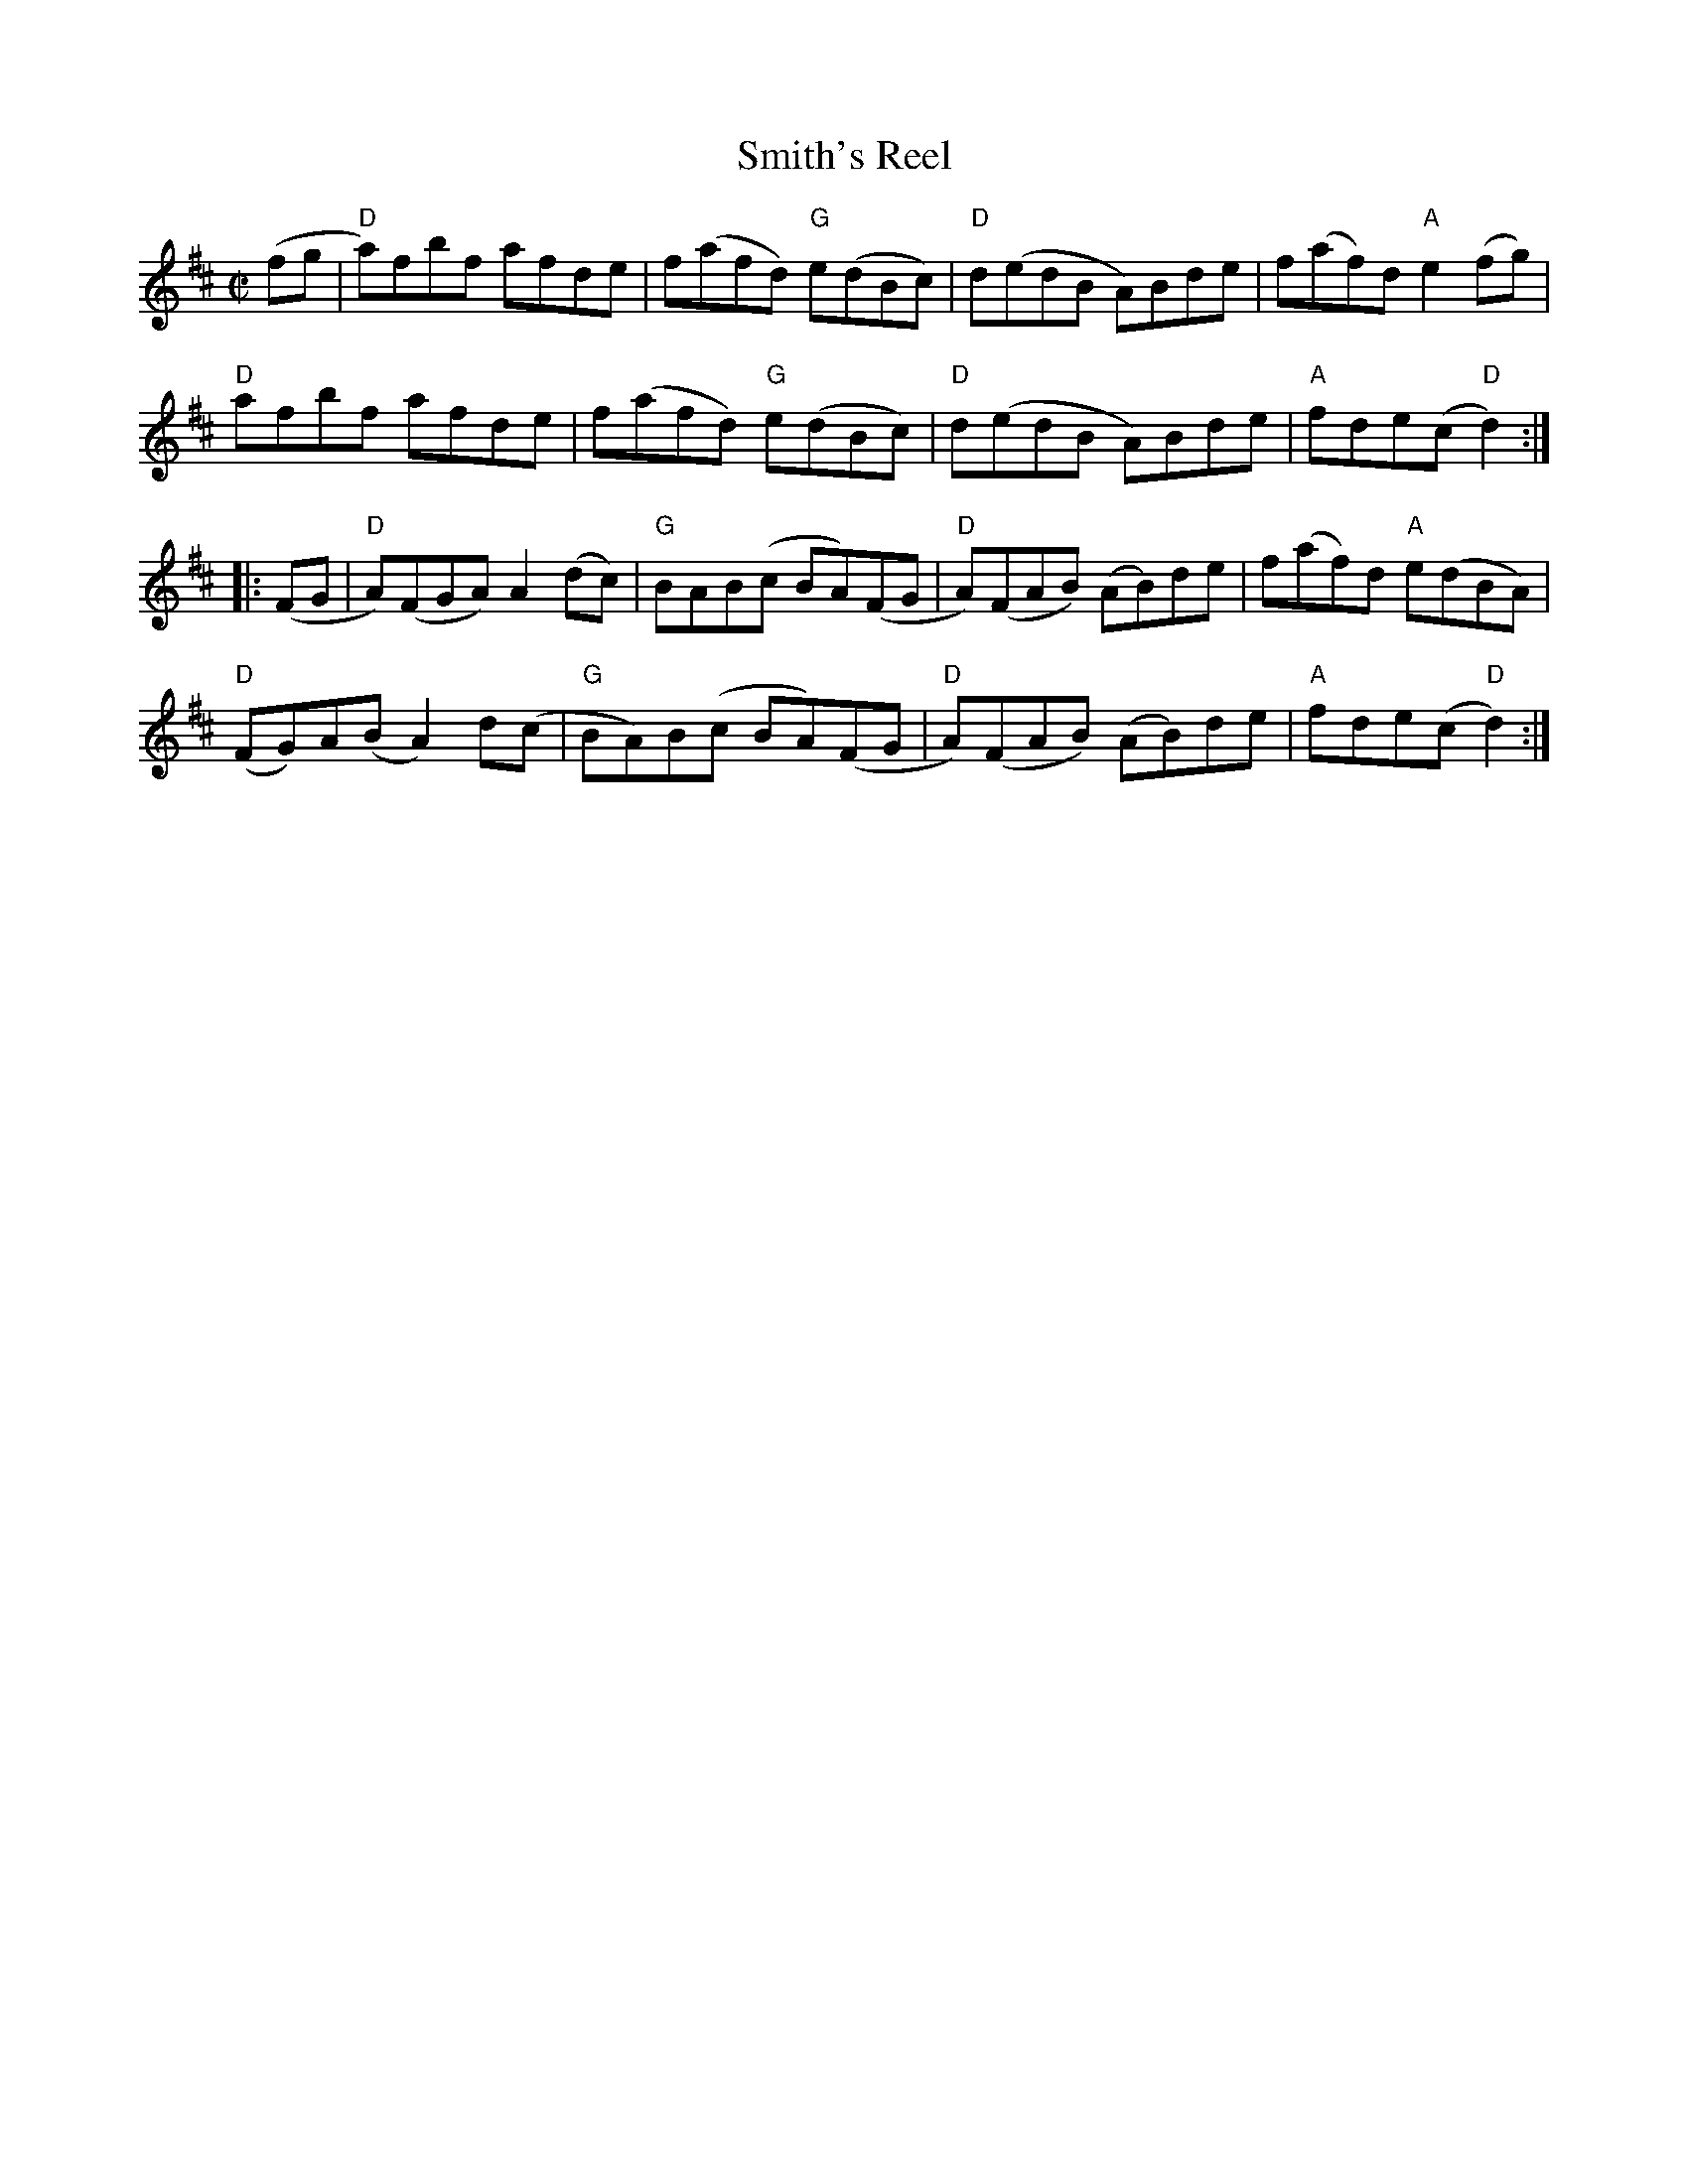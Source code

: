 X:1
T:Smith's Reel
R:Reel
M:C|
%%printtempo 0
Q:180
K:D
(fg|\
"D"a)fbf afde| f(afd) "G"e(dBc)| "D"d(edB A)Bde| f(af)d "A"e2(fg)|
"D"afbf afde| f(afd) "G"e(dBc)| "D"d(edB A)Bde| "A"fde(c "D"d2) :|
|:(FG|\
"D"A)(FGA) A2 (dc)| "G"BAB(c BA)(FG | "D"A)(FAB) (AB)de| f(af)d "A"e(dBA)|
"D"(FG)A(BA2)d(c| "G"BA)B(c BA)(FG| "D"A)(FAB) (AB)de| "A"fde(c "D"d2):|
